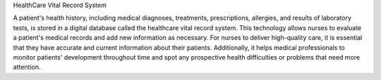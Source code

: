 HealthCare Vital Record System

A patient's health history, including medical diagnoses, treatments, prescriptions, allergies, and results of laboratory tests, is stored in a digital database called the healthcare vital record system. This technology allows nurses to evaluate a patient's medical records and add new information as necessary. For nurses to deliver high-quality care, it is essential that they have accurate and current information about their patients. Additionally, it helps medical professionals to monitor patients' development throughout time and spot any prospective health difficulties or problems that need more attention.
